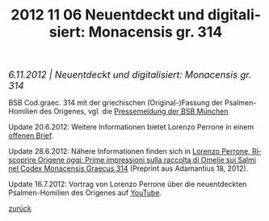 #+TITLE:     2012 11 06 Neuentdeckt und digitalisiert: Monacensis gr. 314
#+EMAIL:     annette at vonstockausen dot eu
#+LANGUAGE:  de
#+STARTUP:   hidestars
#+OPTIONS:   H:3 num:nil toc:nil \n:nil @:t ::t |:t ^:t *:t TeX:t author:nil <:t LaTeX:t
#+KEYWORDS:  Origenes, BSB München
#+DESCRIPTION: Blog von Annette von Stockhausen
#+STYLE:     <link rel="stylesheet" href="../org.css" type="text/css" />
#+BEGIN_HTML
<div style="margin-top:0pt;"><p><em><span style="font-size:130%;">6.11.2012 | Neuentdeckt und digitalisiert: Monacensis gr. 314</span></em></p>
</div>
#+END_HTML

  BSB Cod.graec. 314 mit der griechischen (Original-)Fassung der Psalmen-Homilien des Origenes, vgl. die [[http://www.bsb-muenchen.de/Einzeldarstellung.402+M53f1166a989.0.html][Pressemeldung der BSB München]]

  #+CAPTION: BSB Cod. graec. 314, f. 1r
  [[http://daten.digitale-sammlungen.de/bsb00050972/image_7][file:../img/BSB-graec-314.png]]

  Update 20.6.2012: Weitere Informationen bietet Lorenzo Perrone in einem [[http://oxfordpatristics.blogspot.de/2012/06/lost-homilies-on-psalms-by-origen.html][offenen Brief]].

  Update 28.6.2012: Nähere Informationen finden sich in [[http://unibo.academia.edu/LorenzoPerrone/Papers/1758098/Riscoprire_Origene_oggi_prime_impressioni_sulla_raccolta_di_omelie_sui_Salmi_nel_Codex_Monacensis_Graecus_314][Lorenzo Perrone, Riscoprire Origene oggi: Prime impressioni sulla raccolta di Omelie sui Salmi nel Codex Monacensis Graecus 314]] (Preprint aus Adamantius 18, 2012).

  Update 16.7.2012: Vortrag von Lorenzo Perrone über die neuentdeckten Psalmen-Homilien des Origenes auf [[http://www.youtube.com/watch?v=s890BLlVvKg][YouTube]].


[[../index.html#buttons][zurück]]
